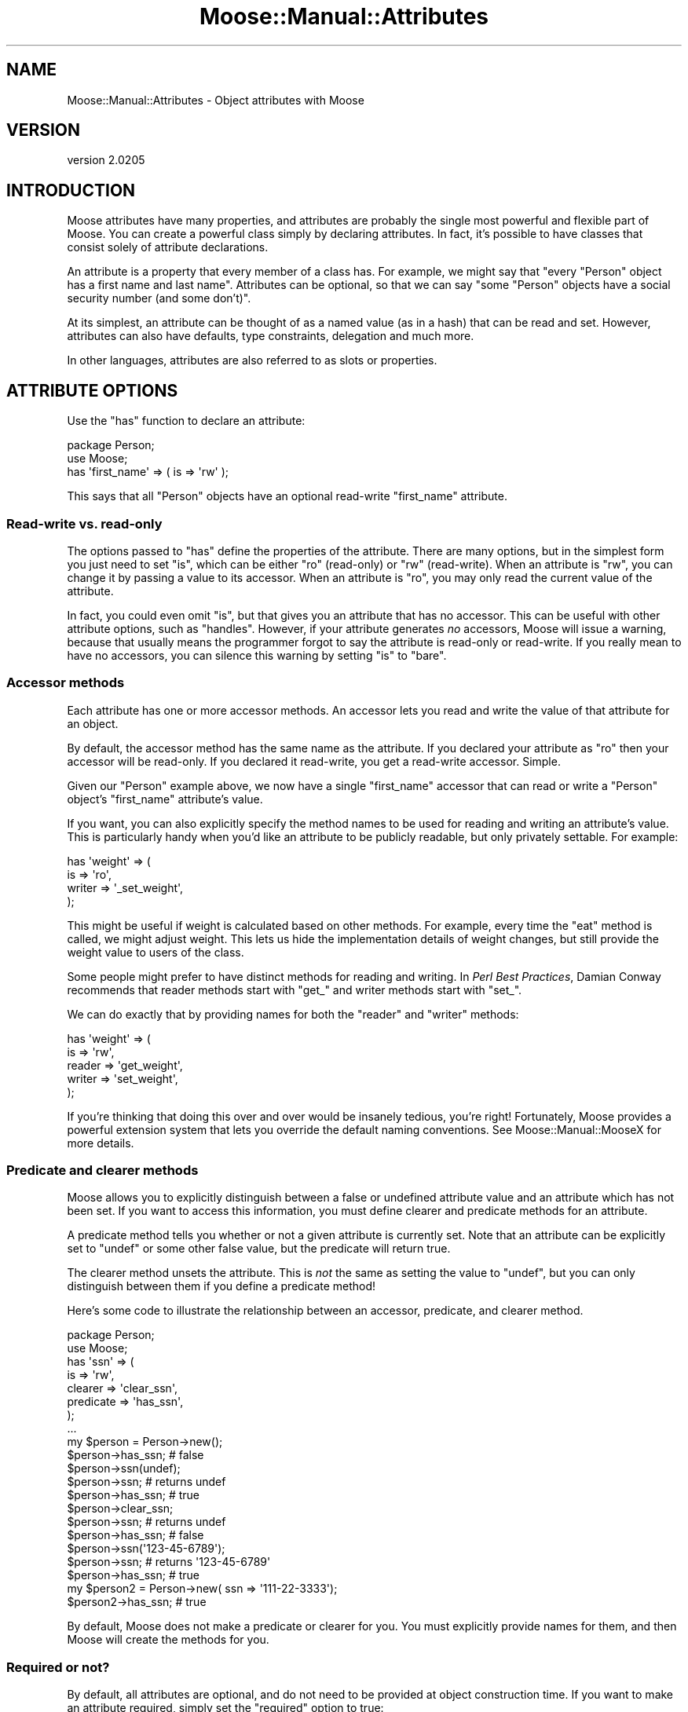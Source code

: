 .\" Automatically generated by Pod::Man 2.23 (Pod::Simple 3.14)
.\"
.\" Standard preamble:
.\" ========================================================================
.de Sp \" Vertical space (when we can't use .PP)
.if t .sp .5v
.if n .sp
..
.de Vb \" Begin verbatim text
.ft CW
.nf
.ne \\$1
..
.de Ve \" End verbatim text
.ft R
.fi
..
.\" Set up some character translations and predefined strings.  \*(-- will
.\" give an unbreakable dash, \*(PI will give pi, \*(L" will give a left
.\" double quote, and \*(R" will give a right double quote.  \*(C+ will
.\" give a nicer C++.  Capital omega is used to do unbreakable dashes and
.\" therefore won't be available.  \*(C` and \*(C' expand to `' in nroff,
.\" nothing in troff, for use with C<>.
.tr \(*W-
.ds C+ C\v'-.1v'\h'-1p'\s-2+\h'-1p'+\s0\v'.1v'\h'-1p'
.ie n \{\
.    ds -- \(*W-
.    ds PI pi
.    if (\n(.H=4u)&(1m=24u) .ds -- \(*W\h'-12u'\(*W\h'-12u'-\" diablo 10 pitch
.    if (\n(.H=4u)&(1m=20u) .ds -- \(*W\h'-12u'\(*W\h'-8u'-\"  diablo 12 pitch
.    ds L" ""
.    ds R" ""
.    ds C` ""
.    ds C' ""
'br\}
.el\{\
.    ds -- \|\(em\|
.    ds PI \(*p
.    ds L" ``
.    ds R" ''
'br\}
.\"
.\" Escape single quotes in literal strings from groff's Unicode transform.
.ie \n(.g .ds Aq \(aq
.el       .ds Aq '
.\"
.\" If the F register is turned on, we'll generate index entries on stderr for
.\" titles (.TH), headers (.SH), subsections (.SS), items (.Ip), and index
.\" entries marked with X<> in POD.  Of course, you'll have to process the
.\" output yourself in some meaningful fashion.
.ie \nF \{\
.    de IX
.    tm Index:\\$1\t\\n%\t"\\$2"
..
.    nr % 0
.    rr F
.\}
.el \{\
.    de IX
..
.\}
.\"
.\" Accent mark definitions (@(#)ms.acc 1.5 88/02/08 SMI; from UCB 4.2).
.\" Fear.  Run.  Save yourself.  No user-serviceable parts.
.    \" fudge factors for nroff and troff
.if n \{\
.    ds #H 0
.    ds #V .8m
.    ds #F .3m
.    ds #[ \f1
.    ds #] \fP
.\}
.if t \{\
.    ds #H ((1u-(\\\\n(.fu%2u))*.13m)
.    ds #V .6m
.    ds #F 0
.    ds #[ \&
.    ds #] \&
.\}
.    \" simple accents for nroff and troff
.if n \{\
.    ds ' \&
.    ds ` \&
.    ds ^ \&
.    ds , \&
.    ds ~ ~
.    ds /
.\}
.if t \{\
.    ds ' \\k:\h'-(\\n(.wu*8/10-\*(#H)'\'\h"|\\n:u"
.    ds ` \\k:\h'-(\\n(.wu*8/10-\*(#H)'\`\h'|\\n:u'
.    ds ^ \\k:\h'-(\\n(.wu*10/11-\*(#H)'^\h'|\\n:u'
.    ds , \\k:\h'-(\\n(.wu*8/10)',\h'|\\n:u'
.    ds ~ \\k:\h'-(\\n(.wu-\*(#H-.1m)'~\h'|\\n:u'
.    ds / \\k:\h'-(\\n(.wu*8/10-\*(#H)'\z\(sl\h'|\\n:u'
.\}
.    \" troff and (daisy-wheel) nroff accents
.ds : \\k:\h'-(\\n(.wu*8/10-\*(#H+.1m+\*(#F)'\v'-\*(#V'\z.\h'.2m+\*(#F'.\h'|\\n:u'\v'\*(#V'
.ds 8 \h'\*(#H'\(*b\h'-\*(#H'
.ds o \\k:\h'-(\\n(.wu+\w'\(de'u-\*(#H)/2u'\v'-.3n'\*(#[\z\(de\v'.3n'\h'|\\n:u'\*(#]
.ds d- \h'\*(#H'\(pd\h'-\w'~'u'\v'-.25m'\f2\(hy\fP\v'.25m'\h'-\*(#H'
.ds D- D\\k:\h'-\w'D'u'\v'-.11m'\z\(hy\v'.11m'\h'|\\n:u'
.ds th \*(#[\v'.3m'\s+1I\s-1\v'-.3m'\h'-(\w'I'u*2/3)'\s-1o\s+1\*(#]
.ds Th \*(#[\s+2I\s-2\h'-\w'I'u*3/5'\v'-.3m'o\v'.3m'\*(#]
.ds ae a\h'-(\w'a'u*4/10)'e
.ds Ae A\h'-(\w'A'u*4/10)'E
.    \" corrections for vroff
.if v .ds ~ \\k:\h'-(\\n(.wu*9/10-\*(#H)'\s-2\u~\d\s+2\h'|\\n:u'
.if v .ds ^ \\k:\h'-(\\n(.wu*10/11-\*(#H)'\v'-.4m'^\v'.4m'\h'|\\n:u'
.    \" for low resolution devices (crt and lpr)
.if \n(.H>23 .if \n(.V>19 \
\{\
.    ds : e
.    ds 8 ss
.    ds o a
.    ds d- d\h'-1'\(ga
.    ds D- D\h'-1'\(hy
.    ds th \o'bp'
.    ds Th \o'LP'
.    ds ae ae
.    ds Ae AE
.\}
.rm #[ #] #H #V #F C
.\" ========================================================================
.\"
.IX Title "Moose::Manual::Attributes 3"
.TH Moose::Manual::Attributes 3 "2011-09-06" "perl v5.12.5" "User Contributed Perl Documentation"
.\" For nroff, turn off justification.  Always turn off hyphenation; it makes
.\" way too many mistakes in technical documents.
.if n .ad l
.nh
.SH "NAME"
Moose::Manual::Attributes \- Object attributes with Moose
.SH "VERSION"
.IX Header "VERSION"
version 2.0205
.SH "INTRODUCTION"
.IX Header "INTRODUCTION"
Moose attributes have many properties, and attributes are probably the
single most powerful and flexible part of Moose. You can create a
powerful class simply by declaring attributes. In fact, it's possible
to have classes that consist solely of attribute declarations.
.PP
An attribute is a property that every member of a class has. For
example, we might say that "every \f(CW\*(C`Person\*(C'\fR object has a first name and
last name\*(L". Attributes can be optional, so that we can say \*(R"some \f(CW\*(C`Person\*(C'\fR
objects have a social security number (and some don't)".
.PP
At its simplest, an attribute can be thought of as a named value (as
in a hash) that can be read and set. However, attributes can also have
defaults, type constraints, delegation and much more.
.PP
In other languages, attributes are also referred to as slots or
properties.
.SH "ATTRIBUTE OPTIONS"
.IX Header "ATTRIBUTE OPTIONS"
Use the \f(CW\*(C`has\*(C'\fR function to declare an attribute:
.PP
.Vb 1
\&  package Person;
\&
\&  use Moose;
\&
\&  has \*(Aqfirst_name\*(Aq => ( is => \*(Aqrw\*(Aq );
.Ve
.PP
This says that all \f(CW\*(C`Person\*(C'\fR objects have an optional read-write
\&\*(L"first_name\*(R" attribute.
.SS "Read-write vs. read-only"
.IX Subsection "Read-write vs. read-only"
The options passed to \f(CW\*(C`has\*(C'\fR define the properties of the attribute. There are
many options, but in the simplest form you just need to set \f(CW\*(C`is\*(C'\fR, which can
be either \f(CW\*(C`ro\*(C'\fR (read-only) or \f(CW\*(C`rw\*(C'\fR (read-write). When an attribute is \f(CW\*(C`rw\*(C'\fR,
you can change it by passing a value to its accessor. When an attribute is
\&\f(CW\*(C`ro\*(C'\fR, you may only read the current value of the attribute.
.PP
In fact, you could even omit \f(CW\*(C`is\*(C'\fR, but that gives you an attribute
that has no accessor. This can be useful with other attribute options,
such as \f(CW\*(C`handles\*(C'\fR. However, if your attribute generates \fIno\fR
accessors, Moose will issue a warning, because that usually means the
programmer forgot to say the attribute is read-only or read-write. If
you really mean to have no accessors, you can silence this warning by
setting \f(CW\*(C`is\*(C'\fR to \f(CW\*(C`bare\*(C'\fR.
.SS "Accessor methods"
.IX Subsection "Accessor methods"
Each attribute has one or more accessor methods. An accessor lets you
read and write the value of that attribute for an object.
.PP
By default, the accessor method has the same name as the attribute. If
you declared your attribute as \f(CW\*(C`ro\*(C'\fR then your accessor will be
read-only. If you declared it read-write, you get a read-write
accessor. Simple.
.PP
Given our \f(CW\*(C`Person\*(C'\fR example above, we now have a single \f(CW\*(C`first_name\*(C'\fR
accessor that can read or write a \f(CW\*(C`Person\*(C'\fR object's \f(CW\*(C`first_name\*(C'\fR
attribute's value.
.PP
If you want, you can also explicitly specify the method names to be
used for reading and writing an attribute's value. This is
particularly handy when you'd like an attribute to be publicly
readable, but only privately settable. For example:
.PP
.Vb 4
\&  has \*(Aqweight\*(Aq => (
\&      is     => \*(Aqro\*(Aq,
\&      writer => \*(Aq_set_weight\*(Aq,
\&  );
.Ve
.PP
This might be useful if weight is calculated based on other methods.
For example, every time the \f(CW\*(C`eat\*(C'\fR method is called, we might adjust
weight. This lets us hide the implementation details of weight
changes, but still provide the weight value to users of the class.
.PP
Some people might prefer to have distinct methods for reading and
writing. In \fIPerl Best Practices\fR, Damian Conway recommends that
reader methods start with \*(L"get_\*(R" and writer methods start with \*(L"set_\*(R".
.PP
We can do exactly that by providing names for both the \f(CW\*(C`reader\*(C'\fR and
\&\f(CW\*(C`writer\*(C'\fR methods:
.PP
.Vb 5
\&  has \*(Aqweight\*(Aq => (
\&      is     => \*(Aqrw\*(Aq,
\&      reader => \*(Aqget_weight\*(Aq,
\&      writer => \*(Aqset_weight\*(Aq,
\&  );
.Ve
.PP
If you're thinking that doing this over and over would be insanely
tedious, you're right! Fortunately, Moose provides a powerful
extension system that lets you override the default naming
conventions. See Moose::Manual::MooseX for more details.
.SS "Predicate and clearer methods"
.IX Subsection "Predicate and clearer methods"
Moose allows you to explicitly distinguish between a false or
undefined attribute value and an attribute which has not been set. If
you want to access this information, you must define clearer and
predicate methods for an attribute.
.PP
A predicate method tells you whether or not a given attribute is
currently set. Note that an attribute can be explicitly set to
\&\f(CW\*(C`undef\*(C'\fR or some other false value, but the predicate will return
true.
.PP
The clearer method unsets the attribute. This is \fInot\fR the
same as setting the value to \f(CW\*(C`undef\*(C'\fR, but you can only distinguish
between them if you define a predicate method!
.PP
Here's some code to illustrate the relationship between an accessor,
predicate, and clearer method.
.PP
.Vb 1
\&  package Person;
\&
\&  use Moose;
\&
\&  has \*(Aqssn\*(Aq => (
\&      is        => \*(Aqrw\*(Aq,
\&      clearer   => \*(Aqclear_ssn\*(Aq,
\&      predicate => \*(Aqhas_ssn\*(Aq,
\&  );
\&
\&  ...
\&
\&  my $person = Person\->new();
\&  $person\->has_ssn; # false
\&
\&  $person\->ssn(undef);
\&  $person\->ssn; # returns undef
\&  $person\->has_ssn; # true
\&
\&  $person\->clear_ssn;
\&  $person\->ssn; # returns undef
\&  $person\->has_ssn; # false
\&
\&  $person\->ssn(\*(Aq123\-45\-6789\*(Aq);
\&  $person\->ssn; # returns \*(Aq123\-45\-6789\*(Aq
\&  $person\->has_ssn; # true
\&
\&  my $person2 = Person\->new( ssn => \*(Aq111\-22\-3333\*(Aq);
\&  $person2\->has_ssn; # true
.Ve
.PP
By default, Moose does not make a predicate or clearer for you. You must
explicitly provide names for them, and then Moose will create the methods
for you.
.SS "Required or not?"
.IX Subsection "Required or not?"
By default, all attributes are optional, and do not need to be
provided at object construction time. If you want to make an attribute
required, simply set the \f(CW\*(C`required\*(C'\fR option to true:
.PP
.Vb 4
\&  has \*(Aqname\*(Aq => (
\&      is       => \*(Aqro\*(Aq,
\&      required => 1,
\&  );
.Ve
.PP
There are a couple caveats worth mentioning in regards to what
\&\*(L"required\*(R" actually means.
.PP
Basically, all it says is that this attribute (\f(CW\*(C`name\*(C'\fR) must be provided to
the constructor, or be lazy with either a default or a builder. It does not
say anything about its value, so it could be \f(CW\*(C`undef\*(C'\fR.
.PP
If you define a clearer method on a required attribute, the clearer
\&\fIwill\fR work, so even a required attribute can be unset after object
construction.
.PP
This means that if you do make an attribute required, providing a
clearer doesn't make much sense. In some cases, it might be handy to
have a \fIprivate\fR \f(CW\*(C`clearer\*(C'\fR and \f(CW\*(C`predicate\*(C'\fR for a required
attribute.
.SS "Default and builder methods"
.IX Subsection "Default and builder methods"
Attributes can have default values, and Moose provides two ways to
specify that default.
.PP
In the simplest form, you simply provide a non-reference scalar value
for the \f(CW\*(C`default\*(C'\fR option:
.PP
.Vb 5
\&  has \*(Aqsize\*(Aq => (
\&      is        => \*(Aqro\*(Aq,
\&      default   => \*(Aqmedium\*(Aq,
\&      predicate => \*(Aqhas_size\*(Aq,
\&  );
.Ve
.PP
If the size attribute is not provided to the constructor, then it ends
up being set to \f(CW\*(C`medium\*(C'\fR:
.PP
.Vb 3
\&  my $person = Person\->new();
\&  $person\->size; # medium
\&  $person\->has_size; # true
.Ve
.PP
You can also provide a subroutine reference for \f(CW\*(C`default\*(C'\fR. This
reference will be called as a method on the object.
.PP
.Vb 6
\&  has \*(Aqsize\*(Aq => (
\&      is => \*(Aqro\*(Aq,
\&      default =>
\&          sub { ( \*(Aqsmall\*(Aq, \*(Aqmedium\*(Aq, \*(Aqlarge\*(Aq )[ int( rand 3 ) ] },
\&      predicate => \*(Aqhas_size\*(Aq,
\&  );
.Ve
.PP
This is a trivial example, but it illustrates the point that the subroutine
will be called for every new object created.
.PP
When you provide a \f(CW\*(C`default\*(C'\fR subroutine reference, it is called as a
method on the object, with no additional parameters:
.PP
.Vb 4
\&  has \*(Aqsize\*(Aq => (
\&      is      => \*(Aqro\*(Aq,
\&      default => sub {
\&          my $self = shift;
\&
\&          return $self\->height > 200 ? \*(Aqlarge\*(Aq : \*(Aqaverage\*(Aq;
\&      },
\&  );
.Ve
.PP
When the \f(CW\*(C`default\*(C'\fR is called during object construction, it may be
called before other attributes have been set. If your default is
dependent on other parts of the object's state, you can make the
attribute \f(CW\*(C`lazy\*(C'\fR. Laziness is covered in the next section.
.PP
If you want to use a reference of any sort as the default value, you
must return it from a subroutine.
.PP
.Vb 4
\&  has \*(Aqmapping\*(Aq => (
\&      is      => \*(Aqro\*(Aq,
\&      default => sub { {} },
\&  );
.Ve
.PP
This is necessary because otherwise Perl would instantiate the reference
exactly once, and it would be shared by all objects:
.PP
.Vb 4
\&  has \*(Aqmapping\*(Aq => (
\&      is      => \*(Aqro\*(Aq,
\&      default => {}, # wrong!
\&  );
.Ve
.PP
Moose will throw an error if you pass a bare non-subroutine reference
as the default.
.PP
If Moose allowed this then the default mapping attribute could easily
end up shared across many objects. Instead, wrap it in a subroutine
reference as we saw above.
.PP
This is a bit awkward, but it's just the way Perl works.
.PP
As an alternative to using a subroutine reference, you can supply a \f(CW\*(C`builder\*(C'\fR
method for your attribute:
.PP
.Vb 5
\&  has \*(Aqsize\*(Aq => (
\&      is        => \*(Aqro\*(Aq,
\&      builder   => \*(Aq_build_size\*(Aq,
\&      predicate => \*(Aqhas_size\*(Aq,
\&  );
\&
\&  sub _build_size {
\&      return ( \*(Aqsmall\*(Aq, \*(Aqmedium\*(Aq, \*(Aqlarge\*(Aq )[ int( rand 3 ) ];
\&  }
.Ve
.PP
This has several advantages. First, it moves a chunk of code to its own named
method, which improves readability and code organization. Second, because this
is a \fInamed\fR method, it can be subclassed or provided by a role.
.PP
We strongly recommend that you use a \f(CW\*(C`builder\*(C'\fR instead of a
\&\f(CW\*(C`default\*(C'\fR for anything beyond the most trivial default.
.PP
A \f(CW\*(C`builder\*(C'\fR, just like a \f(CW\*(C`default\*(C'\fR, is called as a method on the
object with no additional parameters.
.PP
\fIBuilders allow subclassing\fR
.IX Subsection "Builders allow subclassing"
.PP
Because the \f(CW\*(C`builder\*(C'\fR is called \fIby name\fR, it goes through Perl's
method resolution. This means that builder methods are both
inheritable and overridable.
.PP
If we subclass our \f(CW\*(C`Person\*(C'\fR class, we can override \f(CW\*(C`_build_size\*(C'\fR:
.PP
.Vb 1
\&  package Lilliputian;
\&
\&  use Moose;
\&  extends \*(AqPerson\*(Aq;
\&
\&  sub _build_size { return \*(Aqsmall\*(Aq }
.Ve
.PP
\fIBuilders work well with roles\fR
.IX Subsection "Builders work well with roles"
.PP
Because builders are called by name, they work well with roles. For
example, a role could provide an attribute but require that the
consuming class provide the \f(CW\*(C`builder\*(C'\fR:
.PP
.Vb 2
\&  package HasSize;
\&  use Moose::Role;
\&
\&  requires \*(Aq_build_size\*(Aq;
\&
\&  has \*(Aqsize\*(Aq => (
\&      is      => \*(Aqro\*(Aq,
\&      lazy    => 1,
\&      builder => \*(Aq_build_size\*(Aq,
\&  );
\&
\&  package Lilliputian;
\&  use Moose;
\&
\&  with \*(AqHasSize\*(Aq;
\&
\&  sub _build_size { return \*(Aqsmall\*(Aq }
.Ve
.PP
Roles are covered in Moose::Manual::Roles.
.SS "Laziness"
.IX Subsection "Laziness"
Moose lets you defer attribute population by making an attribute
\&\f(CW\*(C`lazy\*(C'\fR:
.PP
.Vb 5
\&  has \*(Aqsize\*(Aq => (
\&      is      => \*(Aqro\*(Aq,
\&      lazy    => 1,
\&      builder => \*(Aq_build_size\*(Aq,
\&  );
.Ve
.PP
When \f(CW\*(C`lazy\*(C'\fR is true, the default is not generated until the reader
method is called, rather than at object construction time. There are
several reasons you might choose to do this.
.PP
First, if the default value for this attribute depends on some other
attributes, then the attribute \fImust\fR be \f(CW\*(C`lazy\*(C'\fR. During object
construction, defaults are not generated in a predictable order, so
you cannot count on some other attribute being populated when
generating a default.
.PP
Second, there's often no reason to calculate a default before it's
needed. Making an attribute \f(CW\*(C`lazy\*(C'\fR lets you defer the cost until the
attribute is needed. If the attribute is \fInever\fR needed, you save
some \s-1CPU\s0 time.
.PP
We recommend that you make any attribute with a builder or non-trivial
default \f(CW\*(C`lazy\*(C'\fR as a matter of course.
.ie n .SS "Constructor parameters (""init_arg"")"
.el .SS "Constructor parameters (\f(CWinit_arg\fP)"
.IX Subsection "Constructor parameters (init_arg)"
By default, each attribute can be passed by name to the class's
constructor. On occasion, you may want to use a different name for
the constructor parameter. You may also want to make an attribute
unsettable via the constructor.
.PP
You can do either of these things with the \f(CW\*(C`init_arg\*(C'\fR option:
.PP
.Vb 4
\&  has \*(Aqbigness\*(Aq => (
\&      is       => \*(Aqro\*(Aq,
\&      init_arg => \*(Aqsize\*(Aq,
\&  );
.Ve
.PP
Now we have an attribute named \*(L"bigness\*(R", but we pass \f(CW\*(C`size\*(C'\fR to the
constructor.
.PP
Even more useful is the ability to disable setting an attribute via
the constructor. This is particularly handy for private attributes:
.PP
.Vb 6
\&  has \*(Aq_genetic_code\*(Aq => (
\&      is       => \*(Aqro\*(Aq,
\&      lazy     => 1,
\&      builder  => \*(Aq_build_genetic_code\*(Aq,
\&      init_arg => undef,
\&  );
.Ve
.PP
By setting the \f(CW\*(C`init_arg\*(C'\fR to \f(CW\*(C`undef\*(C'\fR, we make it impossible to set
this attribute when creating a new object.
.SS "Weak references"
.IX Subsection "Weak references"
Moose has built-in support for weak references. If you set the
\&\f(CW\*(C`weak_ref\*(C'\fR option to a true value, then it will call
\&\f(CW\*(C`Scalar::Util::weaken\*(C'\fR whenever the attribute is set:
.PP
.Vb 4
\&  has \*(Aqparent\*(Aq => (
\&      is       => \*(Aqrw\*(Aq,
\&      weak_ref => 1,
\&  );
\&
\&  $node\->parent($parent_node);
.Ve
.PP
This is very useful when you're building objects that may contain
circular references.
.PP
When the object in a weak references goes out of scope, the attribute's value
will become \f(CW\*(C`undef\*(C'\fR \*(L"behind the scenes\*(R". This is done by the Perl interpreter
directly, so Moose does not see this change. This means that triggers don't
fire, coercions aren't applied, etc.
.PP
The attribute is not cleared, so a predicate method for that attribute will
still return true. Similarly, when the attribute is next accessed, a default
value will not be generated.
.SS "Triggers"
.IX Subsection "Triggers"
A \f(CW\*(C`trigger\*(C'\fR is a subroutine that is called whenever the attribute is
set:
.PP
.Vb 4
\&  has \*(Aqsize\*(Aq => (
\&      is      => \*(Aqrw\*(Aq,
\&      trigger => \e&_size_set,
\&  );
\&
\&  sub _size_set {
\&      my ( $self, $size, $old_size ) = @_;
\&
\&      my $msg = $self\->name;
\&
\&      if ( @_ > 2 ) {
\&          $msg .= " \- old size was $old_size";
\&      }
\&
\&      $msg .= " \- size is now $size";
\&      warn $msg;
\&  }
.Ve
.PP
The trigger is called \fIafter\fR an attribute's value is set. It is
called as a method on the object, and receives the new and old values as
its arguments. If the attribute had not previously been set at all,
then only the new value is passed. This lets you distinguish between
the case where the attribute had no value versus when the old value was \f(CW\*(C`undef\*(C'\fR.
.PP
This differs from an \f(CW\*(C`after\*(C'\fR method modifier in two ways. First, a
trigger is only called when the attribute is set, as opposed to
whenever the accessor method is called (for reading or
writing). Second, it is also called when an attribute's value is
passed to the constructor.
.PP
However, triggers are \fInot\fR called when an attribute is populated
from a \f(CW\*(C`default\*(C'\fR or \f(CW\*(C`builder\*(C'\fR.
.SS "Attribute types"
.IX Subsection "Attribute types"
Attributes can be restricted to only accept certain types:
.PP
.Vb 4
\&  has \*(Aqfirst_name\*(Aq => (
\&      is  => \*(Aqro\*(Aq,
\&      isa => \*(AqStr\*(Aq,
\&  );
.Ve
.PP
This says that the \f(CW\*(C`first_name\*(C'\fR attribute must be a string.
.PP
Moose also provides a shortcut for specifying that an attribute only
accepts objects that do a certain role:
.PP
.Vb 4
\&  has \*(Aqweapon\*(Aq => (
\&      is   => \*(Aqrw\*(Aq,
\&      does => \*(AqMyApp::Weapon\*(Aq,
\&  );
.Ve
.PP
See the Moose::Manual::Types documentation for a complete
discussion of Moose's type system.
.SS "Delegation"
.IX Subsection "Delegation"
An attribute can define methods which simply delegate to its value:
.PP
.Vb 5
\&  has \*(Aqhair_color\*(Aq => (
\&      is      => \*(Aqro\*(Aq,
\&      isa     => \*(AqGraphics::Color::RGB\*(Aq,
\&      handles => { hair_color_hex => \*(Aqas_hex_string\*(Aq },
\&  );
.Ve
.PP
This adds a new method, \f(CW\*(C`hair_color_hex\*(C'\fR. When someone calls
\&\f(CW\*(C`hair_color_hex\*(C'\fR, internally, the object just calls \f(CW\*(C`$self\->hair_color\->as_hex_string\*(C'\fR.
.PP
See Moose::Manual::Delegation for documentation on how to set up
delegation methods.
.SS "Attribute traits and metaclasses"
.IX Subsection "Attribute traits and metaclasses"
One of Moose's best features is that it can be extended in all sorts of ways
through the use of metaclass traits and custom metaclasses.
.PP
You can apply one or more traits to an attribute:
.PP
.Vb 1
\&  use MooseX::MetaDescription;
\&
\&  has \*(Aqsize\*(Aq => (
\&      is          => \*(Aqro\*(Aq,
\&      traits      => [\*(AqMooseX::MetaDescription::Meta::Trait\*(Aq],
\&      description => {
\&          html_widget  => \*(Aqtext_input\*(Aq,
\&          serialize_as => \*(Aqelement\*(Aq,
\&      },
\&  );
.Ve
.PP
The advantage of traits is that you can mix more than one of them
together easily (in fact, a trait is just a role under the hood).
.PP
There are a number of MooseX modules on \s-1CPAN\s0 which provide useful
attribute metaclasses and traits. See Moose::Manual::MooseX for
some examples. You can also write your own metaclasses and traits. See
the \*(L"Meta\*(R" and \*(L"Extending\*(R" recipes in Moose::Cookbook for examples.
.SS "Native Delegations"
.IX Subsection "Native Delegations"
Native delegations allow you to delegate to standard Perl data structures as
if they were objects.
.PP
For example, we can pretend that an array reference has methods like
\&\f(CW\*(C`push()\*(C'\fR, \f(CW\*(C`shift()\*(C'\fR, \f(CW\*(C`map()\*(C'\fR, \f(CW\*(C`count()\*(C'\fR, and more.
.PP
.Vb 10
\&  has \*(Aqoptions\*(Aq => (
\&      traits  => [\*(AqArray\*(Aq],
\&      is      => \*(Aqro\*(Aq,
\&      isa     => \*(AqArrayRef[Str]\*(Aq,
\&      default => sub { [] },
\&      handles => {
\&          all_options    => \*(Aqelements\*(Aq,
\&          add_option     => \*(Aqpush\*(Aq,
\&          map_options    => \*(Aqmap\*(Aq,
\&          option_count   => \*(Aqcount\*(Aq,
\&          sorted_options => \*(Aqsort\*(Aq,
\&      },
\&  );
.Ve
.PP
See Moose::Manual::Delegation for more details.
.SH "ATTRIBUTE INHERITANCE"
.IX Header "ATTRIBUTE INHERITANCE"
By default, a child inherits all of its parent class(es)' attributes
as-is. However, you can change most aspects of the inherited attribute in the
child class. You cannot change any of its associated method names (reader,
writer, predicate, etc).
.PP
To override an attribute, you simply prepend its name with a plus sign
(\f(CW\*(C`+\*(C'\fR):
.PP
.Vb 1
\&  package LazyPerson;
\&
\&  use Moose;
\&
\&  extends \*(AqPerson\*(Aq;
\&
\&  has \*(Aq+first_name\*(Aq => (
\&      lazy    => 1,
\&      default => \*(AqBill\*(Aq,
\&  );
.Ve
.PP
Now the \f(CW\*(C`first_name\*(C'\fR attribute in \f(CW\*(C`LazyPerson\*(C'\fR is lazy, and defaults
to \f(CW\*(AqBill\*(Aq\fR.
.PP
We recommend that you exercise caution when changing the type (\f(CW\*(C`isa\*(C'\fR)
of an inherited attribute.
.SH "MULTIPLE ATTRIBUTE SHORTCUTS"
.IX Header "MULTIPLE ATTRIBUTE SHORTCUTS"
If you have a number of attributes that differ only by name, you can declare
them all at once:
.PP
.Vb 1
\&  package Point;
\&
\&  use Moose;
\&
\&  has [ \*(Aqx\*(Aq, \*(Aqy\*(Aq ] => ( is => \*(Aqro\*(Aq, isa => \*(AqInt\*(Aq );
.Ve
.PP
Also, because \f(CW\*(C`has\*(C'\fR is just a function call, you can call it in a loop:
.PP
.Vb 4
\&  for my $name ( qw( x y ) ) {
\&      my $builder = \*(Aq_build_\*(Aq . $name;
\&      has $name => ( is => \*(Aqro\*(Aq, isa => \*(AqInt\*(Aq, builder => $builder );
\&  }
.Ve
.SH "MORE ON ATTRIBUTES"
.IX Header "MORE ON ATTRIBUTES"
Moose attributes are a big topic, and this document glosses over a few
aspects. We recommend that you read the Moose::Manual::Delegation
and Moose::Manual::Types documents to get a more complete
understanding of attribute features.
.SH "A FEW MORE OPTIONS"
.IX Header "A FEW MORE OPTIONS"
Moose has lots of attribute options. The ones listed below are
superseded by some more modern features, but are covered for the sake
of completeness.
.ie n .SS "The ""documentation"" option"
.el .SS "The \f(CWdocumentation\fP option"
.IX Subsection "The documentation option"
You can provide a piece of documentation as a string for an attribute:
.PP
.Vb 4
\&  has \*(Aqfirst_name\*(Aq => (
\&      is            => \*(Aqrw\*(Aq,
\&      documentation => q{The person\*(Aqs first (personal) name},
\&  );
.Ve
.PP
Moose does absolutely nothing with this information other than store
it.
.ie n .SS "The ""auto_deref"" option"
.el .SS "The \f(CWauto_deref\fP option"
.IX Subsection "The auto_deref option"
If your attribute is an array reference or hash reference, the
\&\f(CW\*(C`auto_deref\*(C'\fR option will make Moose dereference the value when it is
returned from the reader method:
.PP
.Vb 1
\&  my %map = $object\->mapping;
.Ve
.PP
This option only works if your attribute is explicitly typed as an
\&\f(CW\*(C`ArrayRef\*(C'\fR or \f(CW\*(C`HashRef\*(C'\fR.
.PP
However, we recommend that you use Moose::Meta::Attribute::Native traits
for these types of attributes, which gives you much more control over how
they are accessed and manipulated.
.SS "Initializer"
.IX Subsection "Initializer"
Moose provides an attribute option called \f(CW\*(C`initializer\*(C'\fR. This is called when
the attribute's value is being set in the constructor, and lets you change the
value before it is set.
.SH "AUTHOR"
.IX Header "AUTHOR"
Stevan Little <stevan@iinteractive.com>
.SH "COPYRIGHT AND LICENSE"
.IX Header "COPYRIGHT AND LICENSE"
This software is copyright (c) 2011 by Infinity Interactive, Inc..
.PP
This is free software; you can redistribute it and/or modify it under
the same terms as the Perl 5 programming language system itself.
